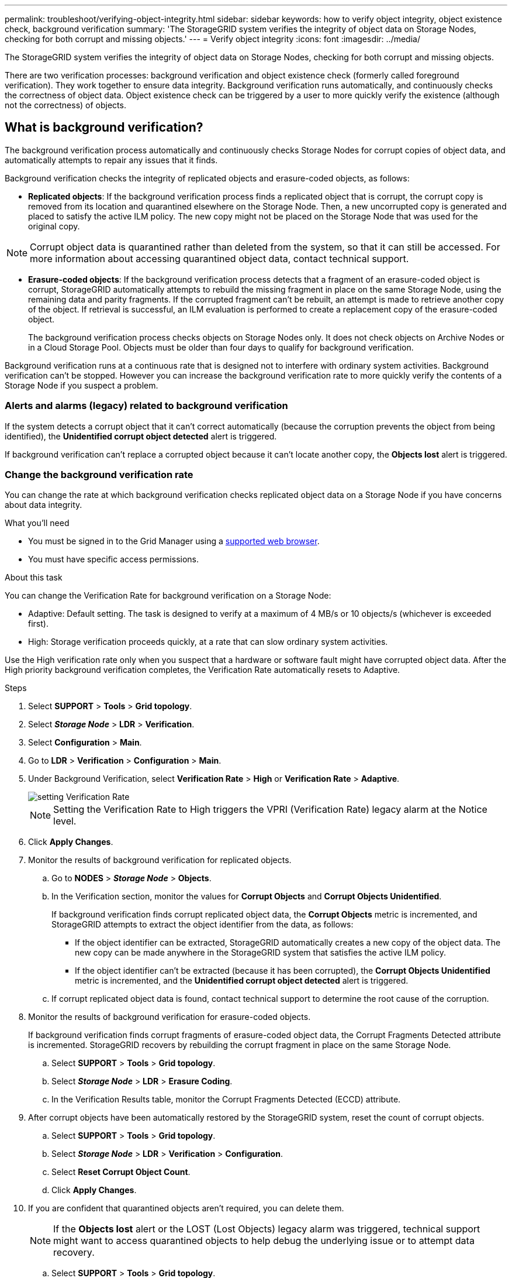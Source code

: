 ---
permalink: troubleshoot/verifying-object-integrity.html
sidebar: sidebar
keywords: how to verify object integrity, object existence check, background verification
summary: 'The StorageGRID system verifies the integrity of object data on Storage Nodes, checking for both corrupt and missing objects.'
---
= Verify object integrity
:icons: font
:imagesdir: ../media/

[.lead]
The StorageGRID system verifies the integrity of object data on Storage Nodes, checking for both corrupt and missing objects.

There are two verification processes: background verification and object existence check (formerly called foreground verification). They work together to ensure data integrity. Background verification runs automatically, and continuously checks the correctness of object data. Object existence check can be triggered by a user to more quickly verify the existence (although not the correctness) of objects.

== What is background verification?

The background verification process automatically and continuously checks Storage Nodes for corrupt copies of object data, and automatically attempts to repair any issues that it finds.

Background verification checks the integrity of replicated objects and erasure-coded objects, as follows:

* *Replicated objects*: If the background verification process finds a replicated object that is corrupt, the corrupt copy is removed from its location and quarantined elsewhere on the Storage Node. Then, a new uncorrupted copy is generated and placed to satisfy the active ILM policy. The new copy might not be placed on the Storage Node that was used for the original copy.

NOTE: Corrupt object data is quarantined rather than deleted from the system, so that it can still be accessed. For more information about accessing quarantined object data, contact technical support.

* *Erasure-coded objects*: If the background verification process detects that a fragment of an erasure-coded object is corrupt, StorageGRID automatically attempts to rebuild the missing fragment in place on the same Storage Node, using the remaining data and parity fragments. If the corrupted fragment can't be rebuilt, an attempt is made to retrieve another copy of the object. If retrieval is successful, an ILM evaluation is performed to create a replacement copy of the erasure-coded object.
+
The background verification process checks objects on Storage Nodes only. It does not check objects on Archive Nodes or in a Cloud Storage Pool. Objects must be older than four days to qualify for background verification.

Background verification runs at a continuous rate that is designed not to interfere with ordinary system activities. Background verification can't be stopped. However you can increase the background verification rate to more quickly verify the contents of a Storage Node if you suspect a problem.

=== Alerts and alarms (legacy) related to background verification

If the system detects a corrupt object that it can't correct automatically (because the corruption prevents the object from being identified), the *Unidentified corrupt object detected* alert is triggered.

If background verification can't replace a corrupted object because it can't locate another copy, the *Objects lost* alert is triggered.

=== Change the background verification rate

You can change the rate at which background verification checks replicated object data on a Storage Node if you have concerns about data integrity.

.What you'll need
* You must be signed in to the Grid Manager using a link:../admin/web-browser-requirements.html[supported web browser].
* You must have specific access permissions.

.About this task
You can change the Verification Rate for background verification on a Storage Node:

* Adaptive: Default setting. The task is designed to verify at a maximum of 4 MB/s or 10 objects/s (whichever is exceeded first).
* High: Storage verification proceeds quickly, at a rate that can slow ordinary system activities.

Use the High verification rate only when you suspect that a hardware or software fault might have corrupted object data. After the High priority background verification completes, the Verification Rate automatically resets to Adaptive.

.Steps
. Select *SUPPORT* > *Tools* > *Grid topology*.
. Select *_Storage Node_* > *LDR* > *Verification*.
. Select *Configuration* > *Main*.
. Go to *LDR* > *Verification* > *Configuration* > *Main*.
. Under Background Verification, select *Verification Rate* > *High* or *Verification Rate* > *Adaptive*.
+
image::../media/background_verification_rate.png[setting Verification Rate]

+
NOTE: Setting the Verification Rate to High triggers the VPRI (Verification Rate) legacy alarm at the Notice level.
+

. Click *Apply Changes*.
. Monitor the results of background verification for replicated objects.
 .. Go to *NODES* > *_Storage Node_* > *Objects*.
 .. In the Verification section, monitor the values for *Corrupt Objects* and *Corrupt Objects Unidentified*.
+
If background verification finds corrupt replicated object data, the *Corrupt Objects* metric is incremented, and StorageGRID attempts to extract the object identifier from the data, as follows:

  *** If the object identifier can be extracted, StorageGRID automatically creates a new copy of the object data. The new copy can be made anywhere in the StorageGRID system that satisfies the active ILM policy.
  *** If the object identifier can't be extracted (because it has been corrupted), the *Corrupt Objects Unidentified* metric is incremented, and the *Unidentified corrupt object detected* alert is triggered.

 .. If corrupt replicated object data is found, contact technical support to determine the root cause of the corruption.
. Monitor the results of background verification for erasure-coded objects.
+
If background verification finds corrupt fragments of erasure-coded object data, the Corrupt Fragments Detected attribute is incremented. StorageGRID recovers by rebuilding the corrupt fragment in place on the same Storage Node.

 .. Select *SUPPORT* > *Tools* > *Grid topology*.
 .. Select *_Storage Node_* > *LDR* > *Erasure Coding*.
 .. In the Verification Results table, monitor the Corrupt Fragments Detected (ECCD) attribute.

. After corrupt objects have been automatically restored by the StorageGRID system, reset the count of corrupt objects.
 .. Select *SUPPORT* > *Tools* > *Grid topology*.
 .. Select *_Storage Node_* > *LDR* > *Verification* > *Configuration*.
 .. Select *Reset Corrupt Object Count*.
 .. Click *Apply Changes*.
. If you are confident that quarantined objects aren't required, you can delete them.
+
NOTE: If the *Objects lost* alert or the LOST (Lost Objects) legacy alarm was triggered, technical support might want to access quarantined objects to help debug the underlying issue or to attempt data recovery.

 .. Select *SUPPORT* > *Tools* > *Grid topology*.
 .. Select *_Storage Node_* > *LDR* > *Verification* > *Configuration*.
 .. Select *Delete Quarantined Objects*.
 .. Select *Apply Changes*.

== What is object existence check?

Object existence check verifies whether all expected replicated copies of objects and erasure-coded fragments exist on a Storage Node. Object existence check does not verify the object data itself (background verification does that); instead, it provides a way to verify the integrity of storage devices, especially if a recent hardware issue could have affected data integrity.

Unlike background verification, which occurs automatically, you must manually start an object existence check job.

Object existence check reads the metadata for every object stored in StorageGRID and verifies the existence of both replicated object copies and erasure-coded object fragments. Any missing data is handled as follows:

* *Replicated copies*: If a copy of replicated object data is missing, StorageGRID automatically attempts to replace the copy from a copy stored elsewhere in the system. The Storage Node runs an existing copy through an ILM evaluation, which will determine that the current ILM policy is no longer being met for this object because another copy is missing. A new copy is generated and placed to satisfy the system’s active ILM policy. This new copy might not be placed in the same location where the missing copy was stored.
* *Erasure-coded fragments*: If a fragment of an erasure-coded object is missing, StorageGRID automatically attempts to rebuild the missing fragment in place on the same Storage Node using the remaining fragments. If the missing fragment can't be rebuilt (because too many fragments have been lost), ILM attempts to find another copy of the object, which it can use to generate a new erasure-coded fragment.

=== Run object existence check

You create and run one object existence check job at a time. When you create a job, you select the  Storage Nodes and volumes you want to verify. You also select the consistency control for the job.

.What you'll need

* You are signed in to the Grid Manager using a link:../admin/web-browser-requirements.html[supported web browser].
* You have the Maintenance or Root access permission.
* You have ensured that the Storage Nodes you want to check are online. Select *NODES* to view the table of nodes. Ensure that no alert icons appear next to the node name for the nodes you want to check.
* You have ensured that the following procedures are *not* running on the nodes you want to check:
 ** Grid expansion to add a Storage Node
 ** Storage Node decommission
 ** Recovery of a failed storage volume
 ** Recovery of a Storage Node with a failed system drive
 ** EC rebalance
 ** Appliance node clone

Object existence check does not provide useful information while these procedures are in progress.

.About this task

An object existence check job can take days or weeks to complete, depending on the number of objects in the grid, the selected storage nodes and volumes, and the selected consistency control. You can run only one job at a time, but you can select multiple Storage Nodes and volumes at the same time.

.Steps

. Select *MAINTENANCE* > *Tasks* > *Object existence check*.

. Select *Create job*. The Create an object existence check job wizard appears.
.	Select the nodes containing the volumes you want to verify. To select all online nodes, select the *Node name* check box in the column header.
+
You can search by node name or site.
+
You can't select nodes that aren't connected to the grid.
.	Select *Continue*.
. Select one or more volumes for each node in the list. You can search for volumes using the storage volume number or node name.
+
To select all volumes for each node you selected, select the *Storage volume* check box in the column header.
.	Select *Continue*.
.	Select the consistency control for the job.
+
The consistency control determines how many copies of object metadata are used for the object existence check.
+
* *Strong-site*: Two copies of metadata at a single site.
* *Strong-global*: Two copies of metadata at each site.
* *All* (default): All three copies of metadata at each site.
+
For more information about consistency control, see the descriptions in the wizard.
+
. Select *Continue*.
.	Review and verify your selections. You can select *Previous* to go to a previous step in the wizard to update your selections.
+
An Object existence check job is generated and runs until one of the following occurs:
+
* The job completes.
* You pause or cancel the job. You can resume a job that you have paused, but you can't resume a job that you have canceled.
* The job stalls. The *Object existence check has stalled* alert is triggered. Follow the corrective actions specified for the alert.
* The job fails. The *Object existence check has failed* alert is triggered. Follow the corrective actions specified for the alert.
* A "`Service unavailable`" or an "`Internal server error`" message appears. After one minute, refresh the page to continue monitoring the job.

+
NOTE: As needed, you can navigate away from the Object existence check page and return to continue monitoring the job.

+
. As the job runs, view the *Active job* tab and note the value of Missing object copies detected.
+
This value represents the total number of missing copies of replicated objects and erasure-coded objects with one or more missing fragments.
+
If the number of Missing object copies detected is greater than 100, there might be an issue with the Storage Node’s storage.

+
image::../media/oec_active.png[OEC active job]

.	After the job has completed, take any additional required actions:
*	If Missing object copies detected is zero, then no issues were found. No action is required.
*	If Missing object copies detected is greater than zero and the *Objects lost* alert has not been triggered, then all missing copies were repaired by the system. Verify that any hardware issues have been corrected to prevent future damage to object copies.
* If Missing object copies detected is greater than zero and the *Objects lost* alert has been triggered, then data integrity could be affected. Contact technical support.
* You can investigate lost object copies by using grep to extract the LLST audit messages: `grep LLST audit_file_name`.
+
This procedure is similar to the one for link:../troubleshoot/investigating-lost-objects.html[investigating lost objects], although for object copies you search for `LLST` instead of `OLST`.

.	If you selected the strong-site or strong-global consistency control for the job, wait approximately three weeks for metadata consistency and then rerun the job on the same volumes again.
+
When StorageGRID has had time to achieve metadata consistency for the nodes and volumes included in the job, rerunning the job could clear erroneously reported missing object copies or cause additional object copies to be checked if they were missed.
+
.. Select *MAINTENANCE* > *Object existence check* > *Job history*.
.. Determine which jobs are ready to be rerun:
... Look at the *End time* column to determine which jobs were run more than three weeks ago.
... For those jobs, scan the Consistency control column for strong-site or strong-global.
.. Select the check box for each job you want to rerun, then select *Rerun*.
+
image::../media/oec_rerun.png[OEC rerun ]
+
.. In the Rerun jobs wizard, review the selected nodes and volumes and the consistency control.
.. When you are ready to rerun the jobs, select *Rerun*.

The Active job tab appears. All the jobs you selected are rerun as one job at a consistency control of strong-site. A *Related jobs* field in the Details section lists the job IDs for the original jobs.

.After you finish

If you still have concerns about data integrity, go to *SUPPORT* > *Tools* > *Grid topology* > *_site_* > *_Storage Node_* > *LDR* > *Verification* > *Configuration* > *Main* and increase the Background Verification Rate. Background verification checks the correctness of all stored object data and repairs any issues that it finds. Finding and repairing potential issues as quickly as possible reduces the risk of data loss.
